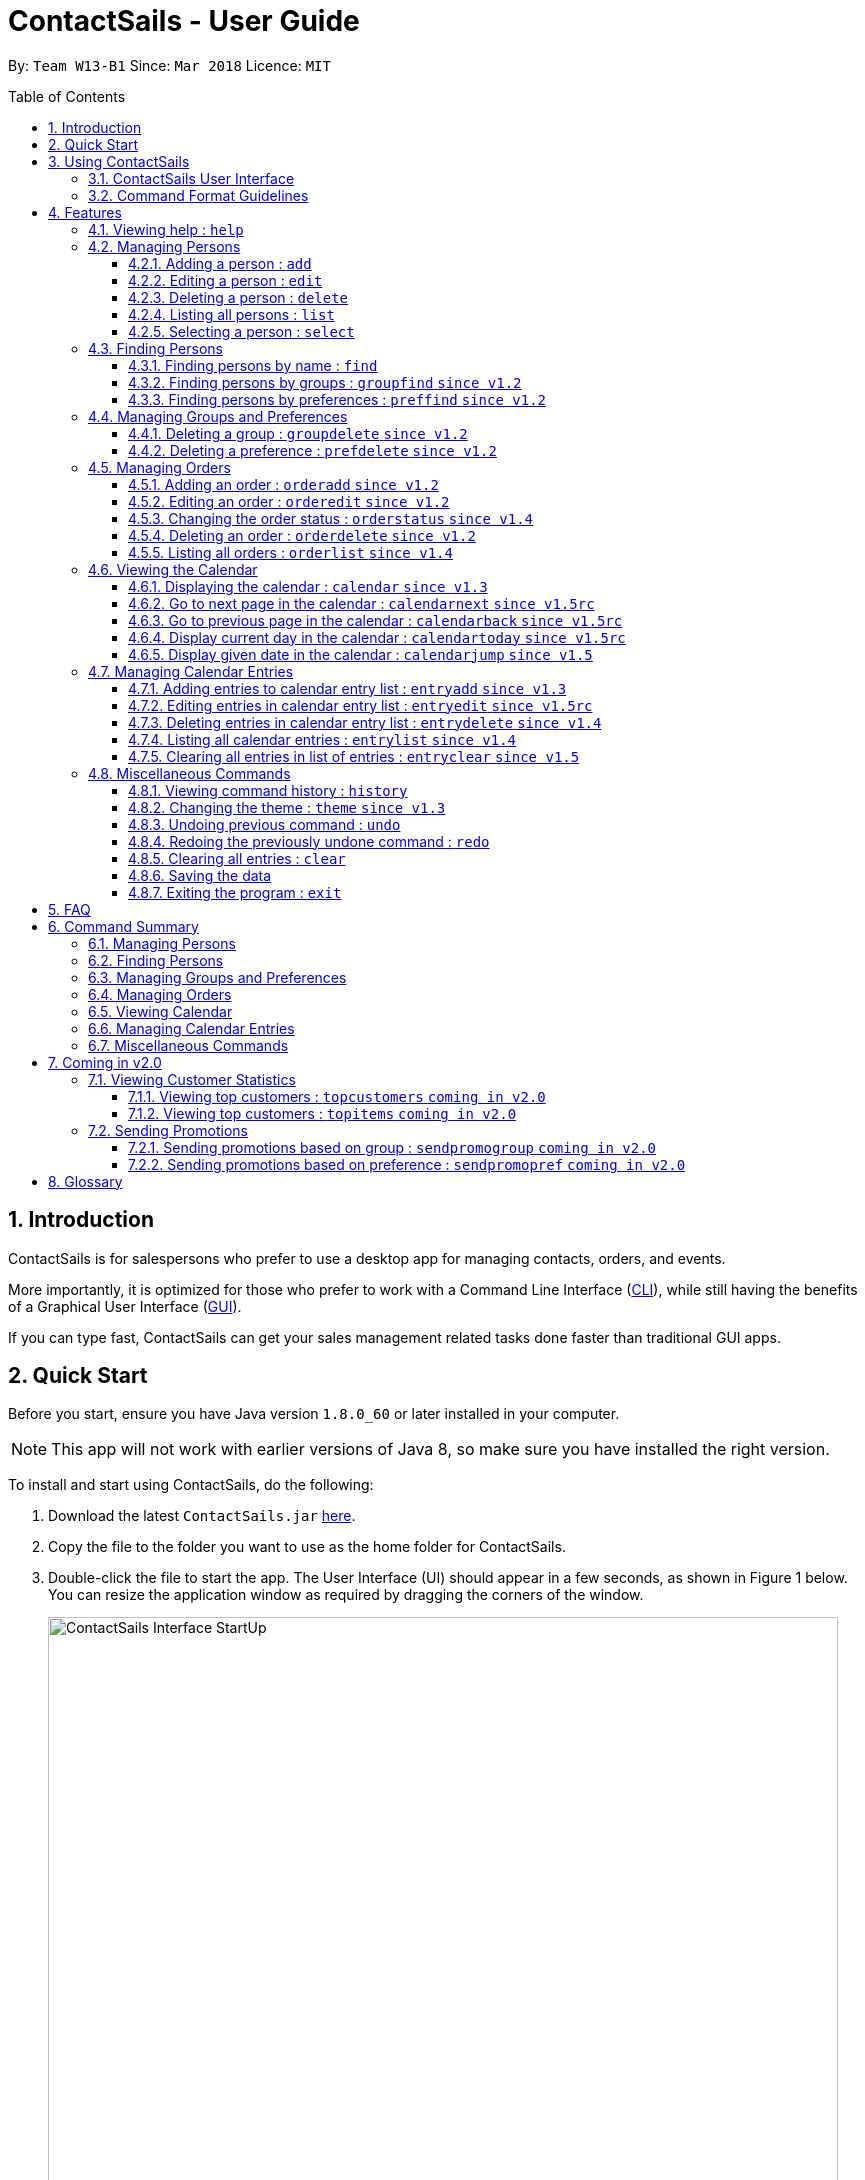 = ContactSails - User Guide
:toc:
:toclevels: 5
:toc-title: Table of Contents
:toc-placement: preamble
:sectnums:
:imagesDir: images
:stylesDir: stylesheets
:xrefstyle: full
:experimental:
ifdef::env-github[]
:tip-caption: :bulb:
:note-caption: :information_source:
endif::[]
:repoURL: https://github.com/CS2103JAN2018-W13-B1/main

By: `Team W13-B1`           Since: `Mar 2018`           Licence: `MIT`

== Introduction

ContactSails is for salespersons who prefer to use a desktop app for managing contacts, orders, and events.

More importantly, it is optimized for those who prefer to work with a Command Line Interface (link:#cli[CLI]), while still having the benefits of a Graphical User Interface (link:#gui[GUI]).

If you can type fast, ContactSails can get your sales management related tasks done faster than traditional GUI apps.

== Quick Start

Before you start, ensure you have Java version `1.8.0_60` or later installed in your computer.

[NOTE]
This app will not work with earlier versions of Java 8, so make sure you have installed the right version.

To install and start using ContactSails, do the following:

.  Download the latest `ContactSails.jar` link:{repoURL}/releases[here].
.  Copy the file to the folder you want to use as the home folder for ContactSails.
.  Double-click the file to start the app. The User Interface (UI) should appear in a few seconds, as shown in Figure 1 below.
You can resize the application window as required by dragging the corners of the window.
+
[.text-center]
.ContactSails Application UI Interface
image::ContactSails_Interface_StartUp.PNG[width="790" align="center"]
+
.  Type a command in the command box (located right below Menu Bar) and press kbd:[Enter] to execute it. +
e.g. typing *`help`* and pressing kbd:[Enter] will open the help window.
*  Some example commands you can try:

* *`list`* : lists all contacts
* **`add`**`n/John Doe p/98765432 e/johnd@example.com a/John street, block 123, #01-01` : adds a contact named `John Doe` to ContactSails.
* **`delete`**`3` : deletes the 3rd contact shown in the current list
* **`calendar month`**: displays the calendar at the center of ContactSails
* *`exit`* : exits the app


.  Commands also have alias words so you can execute the same commands in a quicker way.
.  Some example command aliases you can try:
** `list` : lists all contacts
** `add n/John Doe p/98765432 e/johnd@example.com a/John street, block 123, #01-01` : adds a contact named `John Doe` to the Address Book.
** `delete 3` : deletes the 3rd contact shown in the current list
* **`cal month`**: displays the calendar at the center of ContactSails
** `exit` : exits the app

.  Refer to <<Features>> for details of each command.

== Using ContactSails

This section first describes the various components of ContactSails' User Interface and later explains some guidelines you will need to follow to execute commands.

=== ContactSails User Interface

This section briefly explains the various panels in the UI interface of ContactSails.

[.text-center]
.Breakdown of ContactSails UI
image::ContactSails_Interface_Breakdown.png[width="790" align="center"]

With reference to Figure 2 above, there are 5 important sections in the interface:

. *Command Box*: This is the place for you to type your commands. Pressing kbd:[Enter] will execute the command.
. *Result Display*: This place shows the result of the command you have executed. It will display messages indicating whether your command has executed successfully.
If your command fails to execute, error messages indicating the cause of the failure will be shown here.
. *Person List Panel*: This panel displays the list of persons that exist in ContactSails. You can filter this list of persons with `find` commands.
. *Center Panel*: This panel can display either a detailed display of a person's information, or a calendar. `calendar` command will display the calendar and `select` command will display selected person's information.
. *Right Panel*: This panel can display either a list of orders or a list of calendar entries in ContactSails. On startup, this panel will show the list of orders by default.
You can use `entrylist` and `orderlist` to switch between the two lists.

Person List Panel, Center Panel and Right Panel will be explained in greater detail in <<Features>>.

=== Command Format Guidelines

Here are some guidelines you will have to take note of to execute commands in ContactSails:

. Command words are case sensitive.
** Typing `help` will execute the help command.
** Typing `Help`, or `HELP` will not execute the help command.
. Words in `UPPER_CASE` are the parameters to be supplied by the user.
** For example, in `add n/NAME`, `NAME` is a parameter which can be used as `add n/John Doe`.
. Items in square brackets are optional.
** For example, `n/NAME [g/GROUP]` can be used as `n/John Doe g/friend` or simply as `n/John Doe`.
. Items with `...` after them can be used multiple times. They can be omitted as well i.e. used 0 times.
** For example, `[g/GROUP]...` can be used as `'{nbsp}'` (i.e. 0 times), as `g/friend`, or  as `g/friend g/family`, etc.
. Parameters can be in any order.
** For example, if the command format specifies `n/NAME p/PHONE_NUMBER`, entering `p/PHONE_NUMBER n/NAME` instead will also be acceptable.

[TIP]
ContactSails will automatically complete the command you want to enter if you press the kbd:[Tab] key. +
For example, typing `ad` in the command box and then pressing kbd:[Tab] will automatically fill `add n/NAME p/PHONE_NUMBER e/EMAIL a/ADDRESS [g/GROUP]...[pr/PREFERENCE]` in the command box.

[[Features]]
== Features

This section describes each command in ContactSails in detail.

=== Viewing help : `help`
Description: Opens the User Guide in a new window. +

****
Format: `help` +
****

Command Alias: `?`

=== Managing Persons

This section describes commands you can use to manage person entries in ContactSails.
The figure below shows how ContactSails look currently.

image::Start.png[width = "790"]

==== Adding a person : `add`

Description: Adds a person to ContactSails. +

****
Format: `add n/NAME p/PHONE_NUMBER e/EMAIL a/ADDRESS [g/GROUP]... [pr/PREFERENCE]...` +
****

Command Alias: `a`

[TIP]
A person can have any number of groups and preferences (including 0)

Examples:

* `add n/John Doe p/98765432 e/johnd@example.com a/John street, block 123, #01-01 pr/notebooks` OR +
`a n/John Doe p/98765432 e/johnd@example.com a/John street, block 123, #01-01 pr/notebooks` +
Adds a contact `John Doe`, with `98765432` as phone number, `johnd@example.com` as email, `John street, block 123, #01-01` as address,
and `notebooks` as a preference tag.

image::add.png[width = "790"]

==== Editing a person : `edit`

Description: Edits an existing person in ContactSails. +

****
Format: `edit INDEX [n/NAME] [p/PHONE] [e/EMAIL] [a/ADDRESS] [g/GROUP]... [pr/PREFERENCE]...` +
****

Command Alias: `e`

****
* Edits the person at the specified `INDEX`. The index refers to the index number shown in the last person listing. The index *must be a positive integer* 1, 2, 3, ...
* At least one of the optional fields must be provided.
* Existing values will be updated to the input values.
* When editing groups or preferences, the existing groups and preferences of the person will be removed i.e adding of groups and preferences is not cumulative.
* You can remove all the person's groups and preferences by typing `g/` and `pr/` without specifying any groups and preferences after it respectively.
****

Here's a picture of current ContactSails

image::add.png[width = "790"]

Example:

* `edit 2 n/Betsy Crower g/` OR +
`e 2 n/Betsy Crower g/` +
Edits the name of the 2nd person to be `Betsy Crower` and clears all existing groups.

image::edit.png[width = "790"]

==== Deleting a person : `delete`

Description: Deletes the specified person from ContactSails. +

****
Format: `delete INDEX` +
****

Command Alias: `d`

****
* Deletes the person at the specified `INDEX`.
* The index refers to the index number shown in the most recent listing.
* The index *must be a positive integer* 1, 2, 3, ...
****

Examples:

* `list` +
`delete 2` OR `d 2` +
Deletes the 2nd person in ContactSails.

* `find Betsy` +
`delete 1`  OR `d 1` +
Deletes the 1st person in the results of the `find` command.

==== Listing all persons : `list`

Description: Shows a list of all persons in ContactSails. +

****
Format: `list` +
****

Command Alias: `l`

==== Selecting a person : `select`

Description: Selects the person identified by the index number used in the last person listing. +

****
Format: `select INDEX` +
****

Command Alias: `s`

****
* Selects the person and loads the Google search page the person at the specified `INDEX`.
* The index refers to the index number shown in the most recent listing.
* The index *must be a positive integer* `1, 2, 3, ...`
****

Examples:

* `list` +
`select 2` OR `s 2` +
Selects the 2nd person in ContactSails.

* `find Betsy` +
`select 1` OR `s 1` +
Selects the 1st person in the results of the `find` command.

=== Finding Persons

This section describes commands you can use to find person entries using various query types in ContactSails.
The Person List in the interface will only show the persons you are finding after executing the command.

==== Finding persons by name : `find`

Description: Finds persons whose names contain any of the given keywords. +

****
Format: `find KEYWORD [MORE_KEYWORDS]` +
****

Command Alias: `f`

****
* The search is case insensitive. e.g `hans` will match `Hans`
* The order of the keywords does not matter. e.g. `Hans Bo` will match `Bo Hans`
* Only the name is searched.
* Only full words will be matched e.g. `Han` will not match `Hans`
* Persons matching at least one keyword will be returned (i.e. `OR` search). e.g. `Hans Bo` will return `Hans Gruber`, `Bo Yang`
****

Examples:

* `find John` OR +
`f John` +
Returns `john` and `John Doe`

* `find Betsy Tim John` OR +
`f Betsy Tim John` +
Returns any person having names `Betsy`, `Tim`, or `John`

==== Finding persons by groups : `groupfind` `since v1.2`

Description: Finds persons whose groups matches any of the given keywords. +

****
Format: `groupfind KEYWORD [MORE_KEYWORDS]` +
****

Command Alias: `gf`

****
* The search is case insensitive. e.g `Friends` will match `friends`
* Only the names of groups of a person is searched.
* Only full words will be matched e.g. `friend` will not match `friends`
* Persons matching at least one keyword will be returned (i.e. `OR` search). e.g. `criminal friends` will return `John Doe`, `Betsy Crowe` who have the groups `friends` and `criminal` respectively.
****

Examples:

* `groupfind friends` OR +
`gf friends` +
Returns `John Doe`

* `groupfind neighbours friends colleagues` OR +
`gf neighbours friends colleagues` +
Returns any person having groups `neighbours`, `friends`, or `colleagues`

==== Finding persons by preferences : `preffind` `since v1.2`

Description: Finds persons whose preferences matches any of the given keywords. +

****
Format: `preffind KEYWORD [MORE_KEYWORDS]` +
****

Command Alias: `pf`

****
* The search is case insensitive. e.g `Computers` will match `computers`
* Only the names of preferences of a person is searched.
* Only full words will be matched e.g. `computer` will not match `computers`
* Persons matching at least one keyword will be returned (i.e. `OR` search). e.g. `computers knives` will return `John Doe`, `Betsy Crowe` who have the preferences `computers` and `knives` respectively.
****

Examples:

* `preffind computers` OR +
`pf computers` +
Returns `John Doe`

* `preffind computers shoes necklaces` OR +
`pf computers shoes necklaces` +
Returns any person having preferences `computers`, `shoes`, or `necklaces`

=== Managing Groups and Preferences

This section describes commands you can use to manage preference and group tags in ContactSails.

==== Deleting a group : `groupdelete` `since v1.2`

Description: Deletes the specified group from ContactSails. +

****
Format: `groupdelete GROUP_NAME` +
****

Command Alias: `gd`

****
* Deletes the group specified by `GROUP_NAME`.
* The group name must be alphanumeric.
* All persons with specified group will have their group tag removed.
****

Examples:

Here's a picture of the contacts in ContactSails.

image::BeforeContacts.png[width = "790"]

* `groupdelete friends` OR `gd friends`
* `groupdelete friends` OR +
`gd friends` +

All persons in ContactSails with the group `friends` will have the group removed.

At first, it will show the following, where the group friends still
appear at the person panel.

image::Warning1.png[width = "790"]

Now, click on another contact. Then, click back 1. Alex Yeoh to see the change.

image::Warning2.png[width = "790"]

==== Deleting a preference : `prefdelete` `since v1.2`

Description: Deletes the specified preference from ContactSails. +

****
Format: `prefdelete PREFERENCE_NAME` +
****

Command Alias: `pd`

****
* Deletes the preference specified by `PREFERENCE_NAME`.
* The preference name must be alphanumeric.
* All persons with specified preference will have their preference tag removed.
****

Examples:

Here's a picture of the contacts in ContactSails.

image::Warning3.png[width = "790"]

* `prefdelete shoes` OR
`pd shoes`.
All persons in ContactSails with the preference [shoes] will have the preference removed.

At first, it will show the following, where the preference shoes still appear
at the person panel.

image::PreferenceWarning1.png[width = "790"]

Now, click on another contact. Then, click back 2. Bernice Yu to see the change.

image::PreferenceWarning2.png[width = "790"]

* `prefdelete computers` OR +
`pd computers` +
All persons in ContactSails with the preference `computers` will have the preference removed.

=== Managing Orders

This section describes commands you can use to manage order entries in ContactSails. The figure below shows how ContactSails looks currently.

[.text-center]
.Current state of ContactSails.
image::OrdersInitialAddressbook.png[width="790" align="center"]

==== Adding an order : `orderadd` `since v1.2`

Description: Adds an order to the person specified by the index number used in the last person listing. +

****
Format: `orderadd INDEX i/ORDER INFORMATION pr/PRICE q/QUANTITY d/DELIVERY DATE` +
****

Command Alias: `oa`

Examples:

* `orderadd 2 i/NBA 2k18 pr/59.99 q/1 d/14-04-2018` OR +
`orderadd 2 i/NBA 2k18 pr/59.99 q/1 d/14-04-2018` +
Adds the `NBA 2k18` order to `Noel Tay`, the 2nd person, as shown in the figure below.

[.text-center]
.Result of adding the 'NBA 2k18' to 'Noel Tay' in ContactSails.
image::OrderAdd.png[width="790" align="center"]

==== Editing an order : `orderedit` `since v1.2`

Description: Edits the order specified by the index number used in the order listing. +

****
Format: `orderedit INDEX [i/ORDER_INFORMATION] [pr/PRICE] [q/QUANTITY] [d/DELIVERY_DATE]` +
****

Command Alias: `oe`

****
* Edits the order at the specified `INDEX`. The index refers to the index number shown in the last order listing. The index *must be a positive integer* 1, 2, 3, ...
* At least one of the optional fields must be provided.
* Existing values will be updated to the input values.
****

Examples:

ContactSails currently has the following order:

[.text-center]
.Initial state of the 'Books' order.
image::OrderEditInit.png[width="250" align="center"]

To edit the order above, execute the following command:

* `orderedit 1 pr/12.50 q/5` OR +
`oe 1 pr/12.50 q/5` +
Edits the price and quantity fields of `Books`, the 1st order, to be `12.50` and `5` respectively. The result is shown in the figure below.

[.text-center]
.Result of editing the 'Books' order.
image::OrderEditResult.png[width="250" align="center"]

==== Changing the order status : `orderstatus` `since v1.4`

Description: Changes the order status of the order specified by the index number used in the order listing. +

****
Format: `orderstatus INDEX os/ORDER STATUS` +
****

Command Alias: `os`

****
* Orders can be marked as `ongoing` and `done` only.
****

Examples:

* `orderstatus 1 os/done` OR +
`os 1 os/done`
Marks the order status of `Books`, the 1st order in the order list as `done`. The figure below shows how the UI updates after executing the command above.

[.text-center]
.Result of marking the status of the 'Books' order as 'done'.
image::OrderStatusResult.png[width="250" align="center"]

==== Deleting an order : `orderdelete` `since v1.2`

Description: Deletes the order specified by the index number used in the order listing. +

****
Format: `orderdelete INDEX` +
****

Command Alias: `od`

****
* Deletes the order at the specified `INDEX`.
* The index refers to the index number shown in the most recent order listing.
* The index *must be a positive integer* 1, 2, 3, ...
****

Examples:

The figure below shows the current order list in the application:

[.text-center]
.Initial state of the order list.
image::OrderDeleteInit.png[width="250" align="center"]

* `orderdelete 1` OR +
`od 1` +
Deletes `Books`, the 1st order in the order list from ContactSails.

[.text-center]
.Result of deleting 'Books', the 1st order in the order list.
image::OrderDeleteResult.png[width="250" align="center"]

==== Listing all orders : `orderlist` `since v1.4`

Description: Shows a list of all orders in ContactSails. +

****
Format: `orderlist` +
****

Command Alias: `ol`

// tag::calendarandentries[]
=== Viewing the Calendar

This section describes commands related to viewing the calendar in ContactSails.
The calendar is displayed at the CenterPanel of the interface when you enter any of the commands in this section.
Figure 3 below shows how the calendar looks like.

[.text-center]
.ContactSails interface with Calendar and Calendar Entries displayed.
image::ContactSails_Ui_Calendar.PNG[width="790" align="center"]

In Figure 3, the calendar is set to Day-view, hence it displays all calendar entries that occur in the displayed date (11 April 2018, Wednesday).
In the calendar, calendar entries appears as colored blocks, such as the green block in Figure 3, indicating the title and starting time of the entry.
You can change the viewing format of the calendar using `calendar` command to switch to either of the 3 views; Day-view, Week-view and Month-view.
To change the displayed date, you can enter `calendarjump` command to view your desired date.

==== Displaying the calendar : `calendar` `since v1.3`

Description: Displays the calendar in the Center Panel in specified viewing format. +

****
Format: `calendar [VIEW_FORMAT]` +
****

Command Alias: `cal`

****
* Calendar can be set to display 1 of the 3 views; Day, Week, and Month.
* `VIEW_FORMAT` only accepts the keywords, `day`, `week` and `month` to display the calendar in the respective format.
* Calendar is set to Day-view by default if no parameters are entered or invalid parameters are entered.
* Calendar will display all entries within timeframe of the specified view.
****

Example:

To set display of calendar to Month-view, execute the following command:

* `calendar month` OR +
`cal month` +
Shows calendar in Month-view as seen in the figure below.

.Calendar set to Month-view
image::Calendar_Month_View.png[width]

==== Go to next page in the calendar : `calendarnext` `since v1.5rc`

Description: Displays next page of current displayed date in calendar. +

****
Format: `calendarnext` +
****

Command Alias: `calnext`

****
* The command has the same effect as pressing the kbd:[&rarr;] button at the top left corner of the calendar.
* If calendar is displaying in Day-view, command displays the next day of original date in Day-view.
* If calendar is displaying in Week-view, command displays the next week of original date in Week-view.
* If calendar is displaying in Month-view, command displays next month of original date in Month-view.
****

==== Go to previous page in the calendar : `calendarback` `since v1.5rc`

Description: Displays previous page of current displayed date in calendar. +

****
Format: `calendarback` +
****

Command Alias: `calback`

****
* The command has the same effect as pressing the kbd:[Left] button at the top left corner of the calendar.
* If calendar is displaying in Day-view, command displays the previous day of original date in Day-view.
* If calendar is displaying in Week-view, command displays the previous week of original date in Week-view.
* If calendar is displaying in Month-view, command displays previous month of original date in Month-view.
****

==== Display current day in the calendar : `calendartoday` `since v1.5rc`

Description: Displays today's date in the calendar. +

****
Format: `calendartoday` +
****

Command Alias: `caltoday`

****
* The command has the same effect as pressing the kbd:[today] button at the top left corner of the calendar.
* If calendar is displaying in Day-view, command displays today's date in Day-view.
* If calendar is displaying in Week-view, command displays the current week of today in Week-view.
* If calendar is displaying in Month-view, command displays current month of today in Month-view.
****

==== Display given date in the calendar : `calendarjump` `since v1.5`

Description: Displays the given date in calendar. +

****
Format: `calendarjump td/TARGET_DATE` +
****

Command Alias: `caljump`

****
* `TARGET_DATE` must follow the format: DD-MM-YYYY (E.g. 04-04-2020 represents 4 April 2020)
* If calendar is displaying in day-view, command displays `TARGET_DATE` in day-view.
* If calendar is displaying in week-view, command displays the week of `TARGET_DATE` in week-view.
* If calendar is displaying in month-view, command displays the month of `TARGET_DATE` in month-view.
****

=== Managing Calendar Entries

This section describes commands you can use to manage calendar entries in ContactSails.
You can use calendar entries to represent events, deadlines or meetings. +

A calendar entry has a title, start date, end date, start time and end time.
These entries will be displayed in the calendar in the Center Panel and calendar entry list in the Right Panel.
Figure 5 below shows how a calendar entry appears in the calendar entry list.

.Calendar Entry Description
image::Calendar_Entry_Card.png[width]

In Figure 5, calendar entry has an index of 1, indicating its position in the list.
Beside the index is the title of the calendar entry (Meet Aaron).
The description indicates the entry's starting date (11-04-2018) and ending date (11-04-2018).
The last sentence indicates the starting time (14:00) and ending time. (17:00) of the entry.


==== Adding entries to calendar entry list : `entryadd` `since v1.3`

Description: Adds an entry to the calendar entry list and displays it in the calendar. +

****
Format: `entryadd t/ENTRY_TITLE [sd/START_DATE] ed/END_DATE [st/START_TIME] et/END_TIME` +
****

Command Alias: `ea` +

****
* `ENTRY_TITLE` must be alphanumeric, but whitespaces are allowed in between words.
* If input does not contain `START_DATE`, it is assumed that `START DATE` is the same as `END_DATE`.
* If input does not contain `START_TIME`, it is assumed that `START_TIME` is 00:00.
* `TITLE` is alphanumeric and accepts white space. `TITLE` accepts maximum of 40 characters.
* `START_DATE` and `END_DATE` must follow the format: DD-MM-YYYY (E.g. 04-04-2020 represents 4 April 2020)
* `START_TIME` and `END_TIME` must follow the 24-Hour format: HH:MM (E.g. 23:59)
* Duration of an entry must be at least 15 minutes.
****

Example:

* `entryadd t/meet with boss ed/05-05-2020 st/10:00 et/12:00` OR +
`ea t/meet with boss ed/05-05-2020 st/10:00 et/12:00` +
Creates a calendar entry with listed title, starts from 1000 and ends at 1200 on 5 May 2020. +

==== Editing entries in calendar entry list : `entryedit` `since v1.5rc`

Description: Edits an existing entry in the calendar entry list and displays the edited entry in the calendar. +

****
Format: `entryedit ENTRY_INDEX [t/ENTRY_TITLE] [sd/START_DATE] [ed/END_DATE] [st/START_TIME] [et/END_TIME]` +
****

Command Alias: `ee` +

****
* Edits the entry at specified `ENTRY_INDEX`. The index refers to the index number shown in the last entry listing. The index *must be a positive integer* 1, 2, 3, ...
* At least one of the optional fields must be provided.
****

Example:

The calendar entry list currently has the following calendar entry at index 1:

.Initial state of "Meet boss" calendar entry
image::Edit_Entry_Before.png[width]

To edit the above calendar entry, execute the following command:

* `entryedit 1 t/Meeting with Bosses et/14:00` OR +
`ee 1 t/meet with bosses et/1400` +

Edits title and end time of 1st entry in entry list to "Meeting with Bosses" and 1400 respectively.
The result is shown in the figure below.+

.Result of editing "Meet boss" calendar entry
image::Edit_Entry_After.png[width]

==== Deleting entries in calendar entry list : `entrydelete` `since v1.4`

Description: Deletes an existing entry in Calendar entry list. +

****
Format: `entrydelete ENTRY_INDEX` +
****

Command Alias: `ed` +

****
* Deletes entry at specified `ENTRY_INDEX` of entry list.
* The index refers to index number shown in the most recent entry listing.
* The index *must be a positive integer* 1, 2, 3, ...
****

Example:

* `entrydelete 1` OR +
`ed 1` +
Deletes the entry at index 1 of most recent entry listing. +
Entry is removed from the calendar.

==== Listing all calendar entries : `entrylist` `since v1.4`

Description: Shows a list of all calendar entries in ContactSails. +

****
Format: `entrylist` +
****

Command Alias: `el`

==== Clearing all entries in list of entries : `entryclear` `since v1.5`

Description: Clears all entry list entries from ContactSails. +

****
Format: `entryclear` +
****

Command Alias: `ec`

// end::calendarandentries[]
=== Miscellaneous Commands

This section describes other commands you can use in ContactSails.

==== Viewing command history : `history`

Description: Lists all the commands that you have entered in reverse chronological order. +

****
Format: `history` +
****

Command Alias: `h`

[NOTE]
====
Pressing the kbd:[Up] and kbd:[Down] arrows will display the previous and next input respectively in the command box.
====

==== Changing the theme : `theme` `since v1.3`

Description: Changes the theme of the application. +

****
Format: `theme THEME_TYPE` +
****

Command Alias: `t`

****
* Currently, you can choose between 'dark' and 'light' themes only.
****

Examples:

* `theme light` OR +
`t light` +
Changes the theme of the application to the light theme. The figure below shows the ContactSails UI with the light theme.

.ContactSails Light Theme
image::ContactSails_Light_Theme.png[width="790" align="center"]

// tag::undoredo[]
==== Undoing previous command : `undo`

Description: Restores ContactSails to the state before the previous `undoable` command was executed. +

****
Format: `undo` +
****

Command Alias: `u`

[NOTE]
====
Undoable commands: These are commands that modify ContactSails's state (`add`, `delete`, `edit`, `clear`, etc.).
====

Examples:

* `delete 1` +
`list` +
`undo` OR `u` (reverses the `delete 1` command) +

* `select 1` +
`list` +
`undo` OR `u` +
The `undo` command fails as there are no undoable commands executed previously.

* `delete 1` +
`clear` +
`undo` OR `u` (reverses the `clear` command) +
`undo` OR `u` (reverses the `delete 1` command) +

==== Redoing the previously undone command : `redo`

Description: Reverses the most recent `undoable` command. +

****
Format: `redo` +
****

Command Alias: `r`

Examples:

* `delete 1` +
`undo` (reverses the `delete 1` command) +
`redo` OR `r` (reapplies the `delete 1` command) +

* `delete 1` +
`redo` OR `r` +
The `redo` command fails as there are no `undo` commands executed previously.

* `delete 1` +
`clear` +
`undo` (reverses the `clear` command) +
`undo` (reverses the `delete 1` command) +
`redo` OR `r` (reapplies the `delete 1` command) +
`redo` OR `r` (reapplies the `clear` command) +
// end::undoredo[]

==== Clearing all entries : `clear`

Description: Clears all entries from ContactSails. +

****
Format: `clear` +
****

Command Alias: `c`

==== Saving the data

Data in ContactSails is saved in the hard disk automatically after you execute any command that changes the data. +
There is no need to save the data manually.

==== Exiting the program : `exit`

Description: Exits the program. +

****
Format: `exit` +
****

Command Alias: `q`

== FAQ

*Q*: I can't open the ContactSails `.jar` file. What should I do? +
*A*: Given below are steps you can follow to solve this problem:

*For Windows Users:*

. Open the `Command Prompt` application.
. Change the current directory to the directory of your `Java JDK`.
. Execute the command `"JAVA_JDK_EXE_FILE_DIRECTORY_PATH" -jar YOUR_APPLICATION_JAR_FILE_NAME.jar`.
** For example, if your `Java JDK` is in the `"C:\Program Files\Java\jdk1.8.0_102\bin\javaw.exe"` directory, you would execute the following command: `"C:\Program Files\Java\jdk1.8.0_102\bin\javaw.exe" -jar ContactSails.jar`.

*For Mac/Linux users:*

. Open the `Terminal` application.
. Execute the command `java -jar YOUR_APPLICATION_JAR_FILE_NAME.jar`

*Q*: Why is it that an error shows up when I clicked the interface of the calendar twice, as seen in Figure ? below?

.Error dialog box when calendar is clicked twice.
image::Calendar_DoubleClick_Error.png[width]

*A*: As of V1.5, we have disabled the ability for users to add entries by clicking on the calendar twice, as entries created this way will not be saved in ContactSails.
This ability will be enabled in future versions of ContactSails.

*Q*: How do I transfer my data to another computer? +
*A*: Install the app in the other computer and overwrite the empty data file it creates with the file that contains the data of your previous ContactSails folder.

// tag::commandsummary[]
== Command Summary

The following sections summarize the commands you can use in ContactSails.

=== Managing Persons
[width="99%",cols="25%,25%,25%,25%",options="header",]
|===
|Function |Command |Alias |Example
|Add a person. |`add n/NAME p/PHONE_NUMBER e/EMAIL a/ADDRESS [g/GROUP]... [pr/PREFERENCE]...` |`a` |`add n/John Doe p/98765432 e/johnd@example.com a/John street, block 123, #01-01 pr/notebooks`
|Edit an existing person. |`edit INDEX [n/NAME] [p/PHONE_NUMBER] [e/EMAIL] [a/ADDRESS] [g/GROUP]... [pr/PREFERENCE]...` |`e` |`edit 2 n/James Lee e/jameslee@example.com`
|Delete an existing person. |`delete INDEX` |`d` |`delete 2`
|Show a list of all persons. |`list` |`l` |`list`
|Select a person. |`select INDEX` |`s` |`select 3`
|===

=== Finding Persons
[width="99%",cols="25%,25%,25%,25%",options="header",]
|===
|Function |Command |Alias |Example
|Find persons by name. |`find KEYWORD [MORE_KEYWORDS]` |`f` |`find John`
|Find persons by group. |`groupfind KEYWORD [MORE_KEYWORDS]` |`gf` |`groupfind friends`
|Finds persons by preference. |`preffind KEYWORD [MORE_KEYWORDS]` |`gf` |`preffind notebooks`
|===

=== Managing Groups and Preferences
[width="99%",cols="25%,25%,25%,25%",options="header",]
|===
|Function |Command |Alias |Example
|Delete a group. |`groupdelete GROUP_NAME` |`gd` | `groupdelete friends`
|Delete a preference. |`prefdelete PREFERENCE_NAME` |`pd` |`prefdelete books`
|===

=== Managing Orders
[width="99%",cols="25%,25%,25%,25%",options="header",]
|===
|Function |Command |Alias |Example
|Add an order. |`orderadd INDEX i/ORDER_INFORMATION pr/PRICE q/QUANTITY d/DELIVERY_DATE` |`oa` |`orderadd 1 i/Chocolates pr/10.00 q/5 d/12-08-2018`
|Edit an existing order. |`orderedit INDEX [i/ORDER_INFORMATION] [pr/PRICE] [q/QUANTITY] [d/DELIVERY_DATE]` |`oe` |`orderedit 1 q/10`
|Change status of existing order. |`orderstatus INDEX os/ORDER_STATUS` |`os` |`orderstatus 2 os/done`
|Delete an existing order. |`orderdelete INDEX` |`od` |`orderdelete 2`
|===

=== Viewing Calendar
[width="99%",cols="25%,25%,25%,25%",options="header",]
|===
|Function |Command |Alias |Example
|Display the calendar. |`calendar [VIEW_FORMAT]` |`cal` |`calendar month`
|Go to the next page of the calendar. |`calendarnext` |`calnext` |`calendarnext`
|Go to the previous page of the calendar. |`calendarback` |`calback` |`calendarback`
|Go to the current day. |`calendartoday` |`caltoday` |`calendartoday`
|Go to specified date. |`calendarjump td/TARGET_DATE` |`caljump` |`calendarjump 10-10-2020`
|===

=== Managing Calendar Entries
[width="99%",cols="25%,25%,25%,25%",options="header",]
|===
|Function |Command |Alias |Example
|Add a calendar entry. |`entryadd t/ENTRY_TITLE [sd/START_DATE] ed/END_DATE [st/START_TIME] et/END_TIME` |`ea` |`entryadd t/meet with boss ed/05-05-2020 st/10:00 et/12:00`
|Edit an existing calendar entry. |`entryedit ENTRY_INDEX [t/ENTRY_TITLE] [sd/START_DATE] [ed/END_DATE] [st/START_TIME] [et/END_TIME]` |`ee` |`entryedit 1 t/meet with bosses et/1400`
|Delete an existing calendar entry. |`entrydelete ENTRY_INDEX` |`ed` |`entrydelete 1`
|List all calendar entries. |`entrylist` |`el` |`entrylist`
|Clear all calendar entries. |`entryclear`  |`ec` |`entryclear`
|===

=== Miscellaneous Commands
[width="99%",cols="25%,25%,25%,25%",options="header",]
|===
|Function |Command |Alias |Example
|View command history. |`history` |`h` |`history`
|Change theme. |`theme THEME_TYPE` |`t` |`theme light`
|Undo previous command. |`undo` |`u` |`undo`
|Redo previous command. |`redo` |`r` |`redo`
|Clear all data. |`clear` |`c` |`clear`
|Exit ContactSails. |`exit` |`q` |`exit`
|===
// end::commandsummary[]

// tag::cominginfuture[]
== Coming in v2.0

The following section describes some of the proposed features we are planning to add to ContactSails in `v2.0`.

=== Viewing Customer Statistics

One of the features we are planning to add in ContactSails `v2.0` is the ability to view relevant statistics regarding your customers and sales orders.
The command descriptions for these features are given below.

==== Viewing top customers : `topcustomers` `coming in v2.0`

Description: Displays a list of the top customers based on the frequency their contacts are accessed. +

****
Format: `topcustomers NUMBER`
****

Command Alias: `tc`

****
* The command will display the top `NUMBER` amount of people, sorted by most frequently contacted to the least.
* `NUMBER` must be in the range of 1 to total number of persons in ContactSails, both inclusive.
****

Examples:

* `topcustomers 10` OR +
`tc 10` +
Displays the list of the top ten persons in ContactSails based on how frequently you access these contacts.

==== Viewing top customers : `topitems` `coming in v2.0`

Description: Displays a list of the top items based on amount of items that have been sold to customers. +

****
Format: `topitems NUMBER`
****

Command Alias: `ti`

****
* The command will display the top `NUMBER` amount of items, sorted by most bought item to the least.
* `NUMBER` must be in the range of 1 to total number of items in ContactSails, both inclusive.
****

Examples:

* `topitems 10` OR +
`ti 10` +
Displays the list of the top ten items in ContactSails based on how many of the items have been sold.

=== Sending Promotions

Another proposed feature we are planning to implement is the ability to send promotions to multiple customers based on their groups or preferences.
The command descriptions for these features are given below.

==== Sending promotions based on group : `sendpromogroup` `coming in v2.0`

Description: Opens a promotion email draft in the browser, which can be sent to multiple persons having the same group tags.

****
Format: `sendpromogroup GROUP... [sub/SUBJECT] [b/BODY]`
****

Command Alias: `spg`

****
* The email draft will use the Default Email Service Provider on your local device.
* The command will add all the persons with the `GROUP` tag as recipients of the email.
* Multiple `GROUP` tags can be specified. All persons in these groups will be added as recipients.
* The subject and body of the email will be specified by the `SUBJECT` and `BODY` parameters respectively.
****

Examples:

* `sendpromogroup friends sub/New Offer on Sunglasses` OR +
`spg friends sub/New Offer on Sunglasses` +
Opens an email draft in the browser with recipients as all persons tagged as 'friends' and subject as 'New Offer on Sunglasses'. +

==== Sending promotions based on preference : `sendpromopref` `coming in v2.0`

Description: Opens a promotion email draft in the browser, which can be sent to multiple persons having the same preference tags.

****
Format: `sendpromopref PREFERENCE... [sub/SUBJECT] [b/BODY]`
****

Command Alias: `spp`

****
* The email draft will use the Default Email Service Provider on your local device.
* The command will add all the persons with the `PREFERENCE` tag as recipients of the email.
* Multiple `PREFERENCE` tags can be specified. All persons in these groups will be added as recipients.
* The subject and body of the email will be specified by the `SUBJECT` and `BODY` parameters respectively.
****

Examples:

* `sendpromopref books sub/Books on SALE` OR +
`spp books sub/Books on SALE` +
Opens an email draft in the browser with recipients as all persons tagged with 'books' and subject as 'Books on SALE'. +
// end::cominginfuture[]

== Glossary

[[cli]]Command Line Interface::
A command line interface (or CLI) is an application interface where one issues commands to the application in the form of successive lines of text.

[[gui]]Graphical User Interface::
A graphical user interface (or GUI) is an application interface where one interacts with the application in a visual manner i.e. using icons, menus, or windows.

[[session]]Session::
Each usage session begins when you open ContactSails and ends when you close it.

[[tag]]Tag::
A field that you can add to a person's contact to represent additional details about that person.

[[group]]Group::
A Tag to represent the group of persons a person can be in. For example, group tags can be tags like `friends`, `colleagues`, `twitter`, etc.

[[preference]]Preference::
A Tag to represent what items the person is interested in. For example, preference tags can be tags like `shoes`, `videogames`, etc.

[[order]]Order::
An Order represents a sales order you might want to keep track of by adding it into ContactSails. It has fields for item description, price, quantity, and delivery date.

[[entry]]Entry::
An Entry represents a calendar event that you can add to the integrated calendar in ContactSails to keep track of your deadlines.

[[panel]]Panel::
An area in the ContactSails UI that displays all related information in a single place. Different panels have different data to display.

[[personpanel]]PersonPanel::
A Panel that displays the contact details related to a single person that has been selected.

[[calendarpanel]]CalendarPanel::
A Panel that displays the integrated calendar in ContactSails. You can view all your calendar entries in a graphical manner using this panel.

[[orderlistpanel]]OrderListPanel::
A Panel that displays all sales orders that you have added to ContactSails.

[[entrylistpanel]]EntryListPanel::
A Panel that displays all the calendar entries that you have added to ContactSails.

[[alphanumeric]]Alphanumeric::
The parameter can only contain alphabets and/or numbers.
